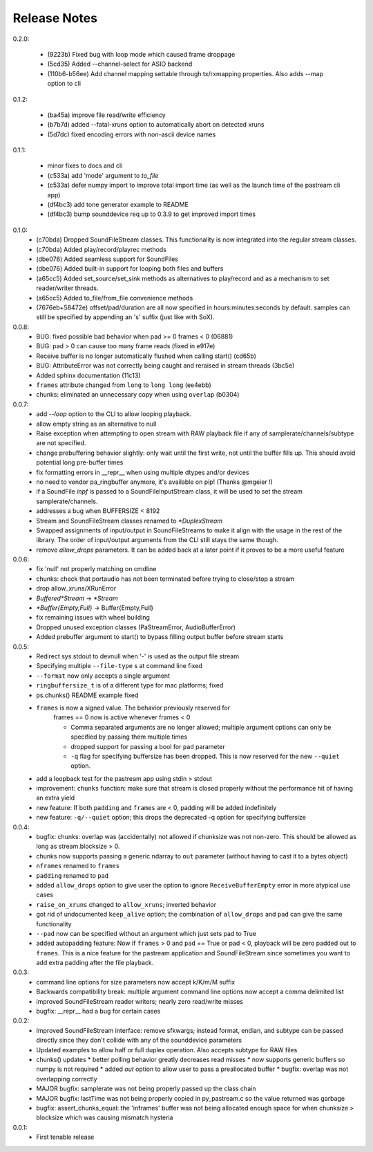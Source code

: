 Release Notes
=============

0.2.0:

  * (9223b) Fixed bug with loop mode which caused frame droppage
  
  * (5cd35) Added --channel-select for ASIO backend

  * (110b6-b56ee) Add channel mapping settable through tx/rxmapping
    properties. Also adds --map option to cli

0.1.2:

  * (ba45a) improve file read/write efficiency

  * (b7b7d) added --fatal-xruns option to automatically abort on detected xruns

  * (5d7dc) fixed encoding errors with non-ascii device names

0.1.1:

  * minor fixes to docs and cli

  * (c533a) add 'mode' argument to `to_file`
    
  * (c533a) defer numpy import to improve total import time (as well
    as the launch time of the pastream cli app)

  * (df4bc3) add tone generator example to README

  * (df4bc3) bump sounddevice req up to 0.3.9 to get improved import times
    
0.1.0:
  * (c70bda) Dropped SoundFileStream classes. This functionality is now
    integrated into the regular stream classes.

  * (c70bda) Added play/record/playrec methods

  * (dbe076) Added seamless support for SoundFiles

  * (dbe076) Added built-in support for looping both files and buffers

  * (a65cc5) Added set_source/set_sink methods as alternatives to play/record
    and as a mechanism to set reader/writer threads.

  * (a65cc5) Added to_file/from_file convenience methods

  * (7676eb+58472e) offset/pad/duration are all now specified in
    hours:minutes:seconds by default. samples can still be specified by
    appending an 's' suffix (just like with SoX).

0.0.8:
  * BUG: fixed possible bad behavior when pad >= 0 frames < 0 (06881)

  * BUG: pad > 0 can cause too many frame reads (fixed in e917e)

  * Receive buffer is no longer automatically flushed when calling start()
    (cd65b)

  * BUG: AttributeError was not correctly being caught and reraised in stream
    threads (3bc5e)

  * Added sphinx documentation (11c13)

  * ``frames`` attribute changed from ``long`` to ``long long`` (ee4ebb)

  * chunks: eliminated an unnecessary copy when using ``overlap`` (b0304)

0.0.7:
  * add *--loop* option to the CLI to allow looping playback.

  * allow empty string as an alternative to null

  * Raise exception when attempting to open stream with RAW playback file if
    any of samplerate/channels/subtype are not specified.
  
  * change prebuffering behavior slightly: only wait until the first write, not
    until the buffer fills up. This should avoid potential long pre-buffer
    times

  * fix formatting errors in __repr__ when using multiple dtypes and/or devices

  * no need to vendor pa_ringbuffer anymore, it's available on pip! (Thanks
    @mgeier !)

  * if a SoundFile *inpf* is passed to a SoundFileInputStream class, it will be
    used to set the stream samplerate/channels.

  * addresses a bug when BUFFERSIZE < 8192

  * Stream and SoundFileStream classes renamed to *\*DuplexStream*
    
  * Swapped assignments of input/output in SoundFileStreams to make it align
    with the usage in the rest of the library. The order of input/output
    arguments from the CLI still stays the same though.

  * remove *allow_drops* parameters. It can be added back at a later point if
    it proves to be a more useful feature
    

0.0.6:
  * fix 'null' not properly matching on cmdline

  * chunks: check that portaudio has not been terminated before trying to
    close/stop a stream

  * drop allow_xruns/XRunError

  * *Buffered\*Stream* -> *\*Stream*

  * *\*Buffer{Empty,Full}* -> Buffer{Empty,Full}

  * fix remaining issues with wheel building

  * Dropped unused exception classes (PaStreamError, AudioBufferError)
    
  * Added prebuffer argument to start() to bypass filling output buffer before
    stream starts
    

0.0.5:
  * Redirect sys.stdout to devnull when '-' is used as the output file stream

  * Specifying multiple ``--file-type`` s at command line fixed

  * ``--format`` now only accepts a single argument

  * ``ringbuffersize_t`` is of a different type for mac platforms; fixed

  * ps.chunks() README example fixed
    
  * ``frames`` is now a signed value. The behavior previously reserved for
      frames == 0 now is active whenever frames < 0

      * Comma separated arguments are no longer allowed; multiple argument
        options can only be specified by passing them multiple times

      * dropped support for passing a bool for ``pad`` parameter

      * ``-q`` flag for specifying buffersize has been dropped. This is now
        reserved for the new ``--quiet`` option.

  * add a loopback test for the pastream app using stdin > stdout

  * improvement: ``chunks`` function: make sure that stream is closed properly
    without the performance hit of having an extra yield
    
  * new feature: If both ``padding`` and ``frames`` are < 0, padding will be
    added indefinitely
    
  * new feature: ``-q/--quiet`` option; this drops the deprecated -q option for
    specifying buffersize

    
0.0.4:
  * bugfix: chunks: overlap was (accidentally) not allowed if chunksize was not
    non-zero. This should be allowed as long as stream.blocksize > 0.

  * chunks now supports passing a generic ndarray to ``out`` parameter (without
    having to cast it to a bytes object)

  * ``nframes`` renamed to ``frames``

  * ``padding`` renamed to ``pad``

  * added ``allow_drops`` option to give user the option to ignore
    ``ReceiveBufferEmpty`` error in more atypical use cases

  * ``raise_on_xruns`` changed to ``allow_xruns``; inverted behavior

  * got rid of undocumented ``keep_alive`` option; the combination of
    ``allow_drops`` and ``pad`` can give the same functionality

  * ``--pad`` now can be specified without an argument which just sets pad to
    True

  * added autopadding feature: Now if ``frames`` > 0 and ``pad`` == True or pad
    < 0, playback will be zero padded out to ``frames``. This is a nice feature
    for the pastream application and SoundFileStream since sometimes you want
    to add extra padding after the file playback.


0.0.3:
  * command line options for size parameters now accept k/K/m/M suffix

  * Backwards compatibility break: multiple argument command line options now
    accept a comma delimited list

  * improved SoundFileStream reader writers; nearly zero read/write misses

  * bugfix: __repr__ had a bug for certain cases


0.0.2:
  * Improved SoundFileStream interface: remove sfkwargs; instead format,
    endian, and subtype can be passed directly since they don't collide with
    any of the sounddevice parameters
    
  * Updated examples to allow half or full duplex operation. Also accepts
    subtype for RAW files

  * chunks() updates
    * better polling behavior greatly decreases read misses
    * now supports generic buffers so numpy is not required
    * added `out` option to allow user to pass a preallocated buffer
    * bugfix: overlap was not overlapping correctly

  * MAJOR bugfix: samplerate was not being properly passed up the class chain

  * MAJOR bugfix: lastTime was not being properly copied in py_pastream.c so
    the value returned was garbage

  * bugfix: assert_chunks_equal: the 'inframes' buffer was not being allocated
    enough space for when chunksize > blocksize which was causing mismatch
    hysteria


0.0.1:
  * First tenable release

